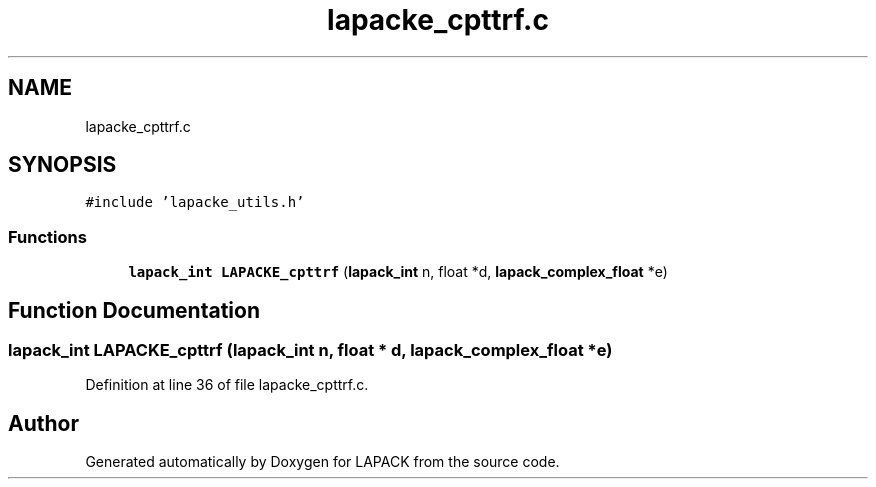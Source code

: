 .TH "lapacke_cpttrf.c" 3 "Tue Nov 14 2017" "Version 3.8.0" "LAPACK" \" -*- nroff -*-
.ad l
.nh
.SH NAME
lapacke_cpttrf.c
.SH SYNOPSIS
.br
.PP
\fC#include 'lapacke_utils\&.h'\fP
.br

.SS "Functions"

.in +1c
.ti -1c
.RI "\fBlapack_int\fP \fBLAPACKE_cpttrf\fP (\fBlapack_int\fP n, float *d, \fBlapack_complex_float\fP *e)"
.br
.in -1c
.SH "Function Documentation"
.PP 
.SS "\fBlapack_int\fP LAPACKE_cpttrf (\fBlapack_int\fP n, float * d, \fBlapack_complex_float\fP * e)"

.PP
Definition at line 36 of file lapacke_cpttrf\&.c\&.
.SH "Author"
.PP 
Generated automatically by Doxygen for LAPACK from the source code\&.
